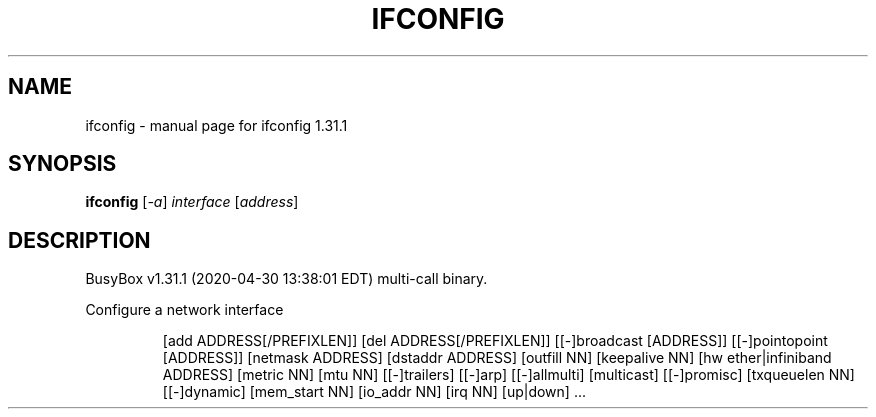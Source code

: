 .\" DO NOT MODIFY THIS FILE!  It was generated by help2man 1.47.8.
.TH IFCONFIG "1" "April 2020" "Fidelix 1.0" "User Commands"
.SH NAME
ifconfig \- manual page for ifconfig 1.31.1
.SH SYNOPSIS
.B ifconfig
[\fI\,-a\/\fR] \fI\,interface \/\fR[\fI\,address\/\fR]
.SH DESCRIPTION
BusyBox v1.31.1 (2020\-04\-30 13:38:01 EDT) multi\-call binary.
.PP
Configure a network interface
.IP
[add ADDRESS[/PREFIXLEN]]
[del ADDRESS[/PREFIXLEN]]
[[\-]broadcast [ADDRESS]] [[\-]pointopoint [ADDRESS]]
[netmask ADDRESS] [dstaddr ADDRESS]
[outfill NN] [keepalive NN]
[hw ether|infiniband ADDRESS] [metric NN] [mtu NN]
[[\-]trailers] [[\-]arp] [[\-]allmulti]
[multicast] [[\-]promisc] [txqueuelen NN] [[\-]dynamic]
[mem_start NN] [io_addr NN] [irq NN]
[up|down] ...
